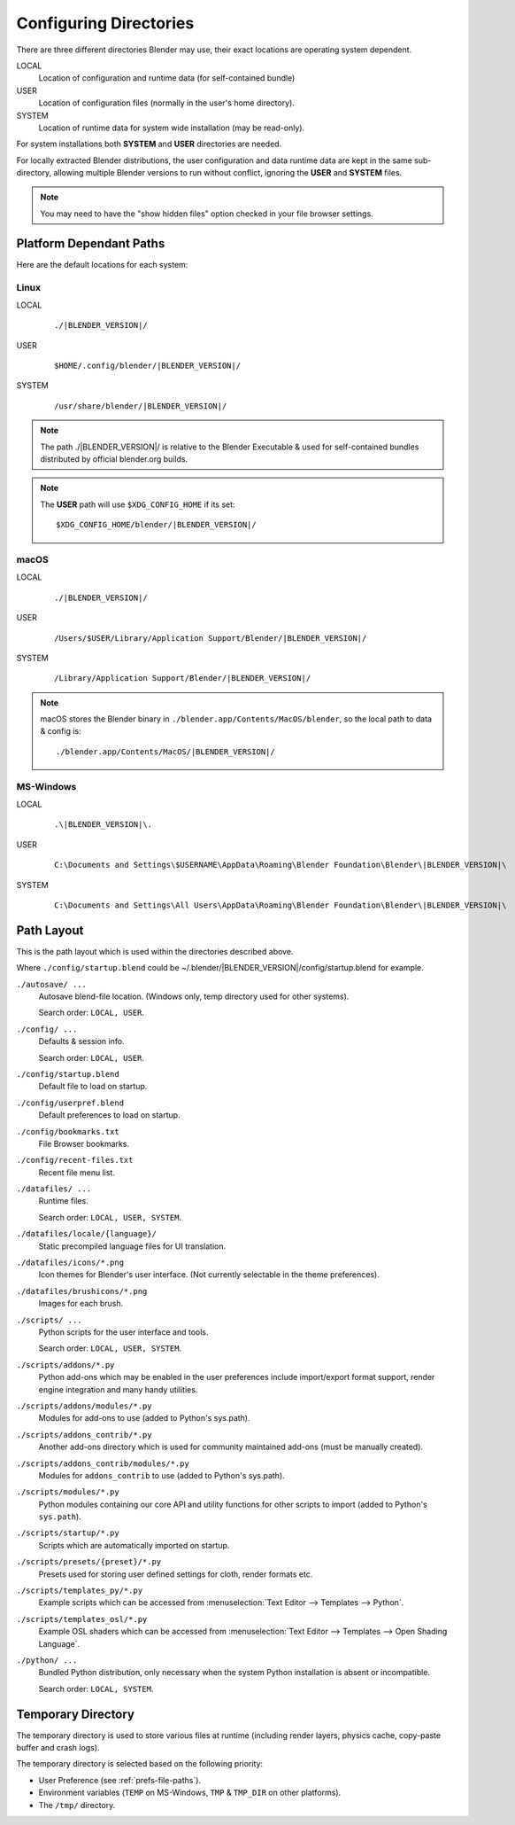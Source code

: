
***********************
Configuring Directories
***********************

There are three different directories Blender may use,
their exact locations are operating system dependent.

LOCAL
   Location of configuration and runtime data (for self-contained bundle)
USER
   Location of configuration files (normally in the user's home directory).
SYSTEM
   Location of runtime data for system wide installation (may be read-only).

For system installations both **SYSTEM** and **USER** directories are needed.

For locally extracted Blender distributions, the user configuration and data runtime data are
kept in the same sub-directory, allowing multiple Blender versions to run without conflict,
ignoring the **USER** and **SYSTEM** files.

.. note::

   You may need to have the "show hidden files" option checked in your file browser settings.


Platform Dependant Paths
========================

Here are the default locations for each system:


Linux
-----

LOCAL
   .. parsed-literal:: ./|BLENDER_VERSION|/
USER
   .. parsed-literal:: $HOME/.config/blender/|BLENDER_VERSION|/
SYSTEM
   .. parsed-literal:: /usr/share/blender/|BLENDER_VERSION|/

.. note::
   The path ./|BLENDER_VERSION|/ is relative to the Blender Executable &
   used for self-contained bundles distributed by official blender.org builds.

.. note::
   The **USER** path will use ``$XDG_CONFIG_HOME`` if its set:

   .. parsed-literal:: $XDG_CONFIG_HOME/blender/|BLENDER_VERSION|/


macOS
-----

LOCAL
   .. parsed-literal:: ./|BLENDER_VERSION|/
USER
   .. parsed-literal:: /Users/$USER/Library/Application Support/Blender/|BLENDER_VERSION|/
SYSTEM
   .. parsed-literal:: /Library/Application Support/Blender/|BLENDER_VERSION|/

.. note::

   macOS stores the Blender binary in ``./blender.app/Contents/MacOS/blender``,
   so the local path to data & config is:

   .. parsed-literal:: ./blender.app/Contents/MacOS/|BLENDER_VERSION|/


.. MS-Windows no longer works loke this: update paths (TODO).

MS-Windows
----------

LOCAL
   .. parsed-literal:: .\\\ |BLENDER_VERSION|\\.
USER
   .. parsed-literal::

      C:\\Documents and Settings\\$USERNAME\\AppData\\Roaming\\Blender Foundation\\Blender\\\ |BLENDER_VERSION|\\
SYSTEM
   .. parsed-literal::

      C:\\Documents and Settings\\All Users\\AppData\\Roaming\\Blender Foundation\\Blender\\\ |BLENDER_VERSION|\\


Path Layout
===========

This is the path layout which is used within the directories described above.

Where ``./config/startup.blend`` could be ~/.blender/|BLENDER_VERSION|/config/startup.blend
for example.


``./autosave/ ...``
   Autosave blend-file location. (Windows only, temp directory used for other systems).

   Search order: ``LOCAL, USER``.

``./config/ ...``
   Defaults & session info.

   Search order: ``LOCAL, USER``.

``./config/startup.blend``
   Default file to load on startup.

``./config/userpref.blend``
   Default preferences to load on startup.

``./config/bookmarks.txt``
   File Browser bookmarks.

``./config/recent-files.txt``
   Recent file menu list.

``./datafiles/ ...``
   Runtime files.

   Search order: ``LOCAL, USER, SYSTEM``.

``./datafiles/locale/{language}/``
   Static precompiled language files for UI translation.

``./datafiles/icons/*.png``
   Icon themes for Blender's user interface. (Not currently selectable in the theme preferences).

``./datafiles/brushicons/*.png``
   Images for each brush.

``./scripts/ ...``
   Python scripts for the user interface and tools.

   Search order: ``LOCAL, USER, SYSTEM``.

``./scripts/addons/*.py``
   Python add-ons which may be enabled in the user preferences include import/export format support,
   render engine integration and many handy utilities.

``./scripts/addons/modules/*.py``
   Modules for add-ons to use (added to Python's sys.path).

``./scripts/addons_contrib/*.py``
   Another add-ons directory which is used for community maintained add-ons (must be manually created).

``./scripts/addons_contrib/modules/*.py``
   Modules for ``addons_contrib`` to use (added to Python's sys.path).

``./scripts/modules/*.py``
   Python modules containing our core API and utility functions for other scripts to import
   (added to Python's ``sys.path``).

``./scripts/startup/*.py``
   Scripts which are automatically imported on startup.

``./scripts/presets/{preset}/*.py``
   Presets used for storing user defined settings for cloth, render formats etc.

``./scripts/templates_py/*.py``
   Example scripts which can be accessed from :menuselection:`Text Editor --> Templates --> Python`.

``./scripts/templates_osl/*.py``
   Example OSL shaders which can be accessed from
   :menuselection:`Text Editor --> Templates --> Open Shading Language`.

``./python/ ...``
   Bundled Python distribution, only necessary when the system Python installation is absent or incompatible.

   Search order: ``LOCAL, SYSTEM``.


.. _temp-dir:

Temporary Directory
===================

The temporary directory is used to store various files at runtime
(including render layers, physics cache, copy-paste buffer and crash logs).

The temporary directory is selected based on the following priority:

- User Preference (see :ref:`prefs-file-paths`).
- Environment variables (``TEMP`` on MS-Windows, ``TMP`` & ``TMP_DIR`` on other platforms).
- The ``/tmp/`` directory.
